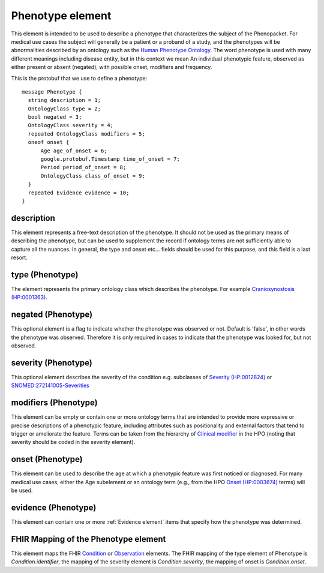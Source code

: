 =================
Phenotype element
=================
.. _phenotype:

This element is intended to be used to describe a phenotype that characterizes the subject of the Phenopacket.
For medical use cases the subject will generally be a patient or a proband of a study, and the phenotypes will
be abnormalities described by an ontology such as the `Human Phenotype Ontology <http://www.human-phenotype-ontology.org>`_.
The word phenotype is used with many different meanings including disease entity, but in this context we mean
An individual phenotypic feature, observed as either present or absent (negated), with possible onset, modifiers and
frequency.

This is the protobuf that we use to define a phenotype::

  
  message Phenotype {
    string description = 1;
    OntologyClass type = 2;
    bool negated = 3;
    OntologyClass severity = 4;
    repeated OntologyClass modifiers = 5;
    oneof onset {
        Age age_of_onset = 6;
        google.protobuf.Timestamp time_of_onset = 7;
        Period period_of_onset = 8;
        OntologyClass class_of_onset = 9;
    }
    repeated Evidence evidence = 10;
  }


description
===========
This element represents a free-text description of the phenotype. It should not be used as the primary
means of describing the phenotype, but can be used to supplement the record if ontology terms are not
sufficiently able to capture all the nuances. In general, the type and onset etc... fields should be used for this purpose, and
this field is a last resort.
    

type (Phenotype)
================
The element represents the primary ontology class which describes the phenotype.
For example `Craniosynostosis (HP:0001363) <https://hpo.jax.org/app/browse/term/HP:0001363>`_.

negated (Phenotype)
===================
This optional element is a flag to indicate whether the phenotype was observed or not.
Default is 'false', in other words the phenotype was observed. Therefore it is only
required in cases to indicate that the phenotype was looked for, but not observed.

severity (Phenotype)
====================
This optional element describes the severity of the condition e.g. subclasses of
`Severity (HP:0012824) <https://hpo.jax.org/app/browse/term/HP:0012824>`_ or `SNOMED:272141005-Severities <https://phinvads.cdc.gov/vads/ViewCodeSystemConcept.action?oid=2.16.840.1.113883.6.96&code=272141005>`_
   
modifiers (Phenotype)
=====================
This element can be empty or contain one or more ontology terms that are intended
to provide  more expressive or precise descriptions of a phenotypic feature, including attributes such as
positionality and external factors that tend to trigger or ameliorate the feature.
Terms can be taken from the hierarchy of `Clinical modifier <https://hpo.jax.org/app/browse/term/HP:0012823>`_ in the HPO (noting that severity should be coded in the severity element). 

onset (Phenotype)
=================
This element can be used to describe the age at which a phenotypic feature was first noticed or diagnosed.
For many medical use cases, either the Age subelement or an ontology term (e.g., from the HPO `Onset (HP:0003674) <https://hpo.jax.org/app/browse/term/HP:0003674>`_ terms) will be used.

evidence (Phenotype)
====================
This element can contain one or more :ref:`Evidence element` items that specify how the phenotype was determined.

FHIR Mapping of the Phenotype element
=====================================
This element maps the FHIR `Condition <https://www.hl7.org/fhir/condition.html>`_ or
`Observation <https://www.hl7.org/fhir/observation.html>`_ elements. The FHIR mapping of
the type element of Phenotype is *Condition.identifier*, the mapping of the severity element
is *Condition.severity*, the mapping of onset is *Condition.onset*.


